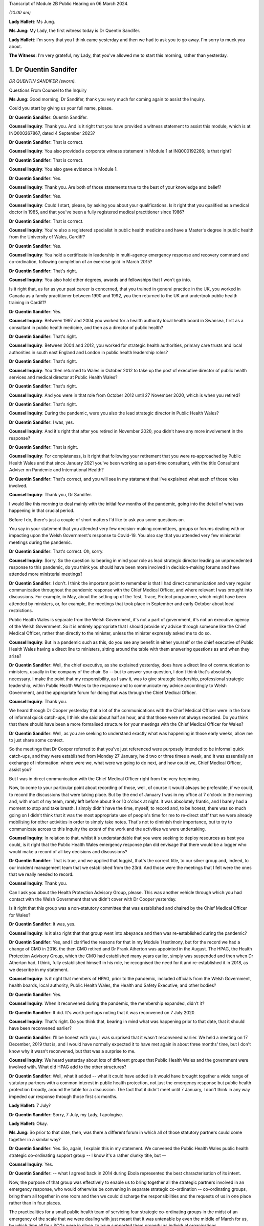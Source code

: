 Transcript of Module 2B Public Hearing on 06 March 2024.

*(10.00 am)*

**Lady Hallett**: Ms Jung.

**Ms Jung**: My Lady, the first witness today is Dr Quentin Sandifer.

**Lady Hallett**: I'm sorry that you I think came yesterday and then we had to ask you to go away. I'm sorry to muck you about.

**The Witness**: I'm very grateful, my Lady, that you've allowed me to start this morning, rather than yesterday.

1. Dr Quentin Sandifer
======================

*DR QUENTIN SANDIFER (sworn).*

Questions From Counsel to the Inquiry

**Ms Jung**: Good morning, Dr Sandifer, thank you very much for coming again to assist the Inquiry.

Could you start by giving us your full name, please.

**Dr Quentin Sandifer**: Quentin Sandifer.

**Counsel Inquiry**: Thank you. And is it right that you have provided a witness statement to assist this module, which is at INQ000267867, dated 4 September 2023?

**Dr Quentin Sandifer**: That is correct.

**Counsel Inquiry**: You also provided a corporate witness statement in Module 1 at INQ000192266; is that right?

**Dr Quentin Sandifer**: That is correct.

**Counsel Inquiry**: You also gave evidence in Module 1.

**Dr Quentin Sandifer**: Yes.

**Counsel Inquiry**: Thank you. Are both of those statements true to the best of your knowledge and belief?

**Dr Quentin Sandifer**: Yes.

**Counsel Inquiry**: Could I start, please, by asking you about your qualifications. Is it right that you qualified as a medical doctor in 1985, and that you've been a fully registered medical practitioner since 1986?

**Dr Quentin Sandifer**: That is correct.

**Counsel Inquiry**: You're also a registered specialist in public health medicine and have a Master's degree in public health from the University of Wales, Cardiff?

**Dr Quentin Sandifer**: Yes.

**Counsel Inquiry**: You hold a certificate in leadership in multi-agency emergency response and recovery command and co-ordination, following completion of an exercise gold in March 2015?

**Dr Quentin Sandifer**: That's right.

**Counsel Inquiry**: You also hold other degrees, awards and fellowships that I won't go into.

Is it right that, as far as your past career is concerned, that you trained in general practice in the UK, you worked in Canada as a family practitioner between 1990 and 1992, you then returned to the UK and undertook public health training in Cardiff?

**Dr Quentin Sandifer**: Yes.

**Counsel Inquiry**: Between 1997 and 2004 you worked for a health authority local health board in Swansea, first as a consultant in public health medicine, and then as a director of public health?

**Dr Quentin Sandifer**: That's right.

**Counsel Inquiry**: Between 2004 and 2012, you worked for strategic health authorities, primary care trusts and local authorities in south east England and London in public health leadership roles?

**Dr Quentin Sandifer**: That's right.

**Counsel Inquiry**: You then returned to Wales in October 2012 to take up the post of executive director of public health services and medical director at Public Health Wales?

**Dr Quentin Sandifer**: That's right.

**Counsel Inquiry**: And you were in that role from October 2012 until 27 November 2020, which is when you retired?

**Dr Quentin Sandifer**: That's right.

**Counsel Inquiry**: During the pandemic, were you also the lead strategic director in Public Health Wales?

**Dr Quentin Sandifer**: I was, yes.

**Counsel Inquiry**: And it's right that after you retired in November 2020, you didn't have any more involvement in the response?

**Dr Quentin Sandifer**: That is right.

**Counsel Inquiry**: For completeness, is it right that following your retirement that you were re-approached by Public Health Wales and that since January 2021 you've been working as a part-time consultant, with the title Consultant Adviser on Pandemic and International Health?

**Dr Quentin Sandifer**: That's correct, and you will see in my statement that I've explained what each of those roles involved.

**Counsel Inquiry**: Thank you, Dr Sandifer.

I would like this morning to deal mainly with the initial few months of the pandemic, going into the detail of what was happening in that crucial period.

Before I do, there's just a couple of short matters I'd like to ask you some questions on.

You say in your statement that you attended very few decision-making committees, groups or forums dealing with or impacting upon the Welsh Government's response to Covid-19. You also say that you attended very few ministerial meetings during the pandemic.

**Dr Quentin Sandifer**: That's correct. Oh, sorry.

**Counsel Inquiry**: Sorry. So the question is: bearing in mind your role as lead strategic director leading an unprecedented response to this pandemic, do you think you should have been more involved in decision-making forums and have attended more ministerial meetings?

**Dr Quentin Sandifer**: I don't. I think the important point to remember is that I had direct communication and very regular communication throughout the pandemic response with the Chief Medical Officer, and where relevant I was brought into discussions. For example, in May, about the setting up of the Test, Trace, Protect programme, which might have been attended by ministers, or, for example, the meetings that took place in September and early October about local restrictions.

Public Health Wales is separate from the Welsh Government, it's not a part of government, it's not an executive agency of the Welsh Government. So it is entirely appropriate that I should provide my advice through someone like the Chief Medical Officer, rather than directly to the minister, unless the minister expressly asked me to do so.

**Counsel Inquiry**: But in a pandemic such as this, do you see any benefit in either yourself or the chief executive of Public Health Wales having a direct line to ministers, sitting around the table with them answering questions as and when they arise?

**Dr Quentin Sandifer**: Well, the chief executive, as she explained yesterday, does have a direct line of communication to ministers, usually in the company of the chair. So -- but to answer your question, I don't think that's absolutely necessary. I make the point that my responsibility, as I saw it, was to give strategic leadership, professional strategic leadership, within Public Health Wales to the response and to communicate my advice accordingly to Welsh Government, and the appropriate forum for doing that was through the Chief Medical Officer.

**Counsel Inquiry**: Thank you.

We heard through Dr Cooper yesterday that a lot of the communications with the Chief Medical Officer were in the form of informal quick catch-ups, I think she said about half an hour, and that those were not always recorded. Do you think that there should have been a more formalised structure for your meetings with the Chief Medical Officer for Wales?

**Dr Quentin Sandifer**: Well, as you are seeking to understand exactly what was happening in those early weeks, allow me to just share some context.

So the meetings that Dr Cooper referred to that you've just referenced were purposely intended to be informal quick catch-ups, and they were established from Monday 27 January, held two or three times a week, and it was essentially an exchange of information: where were we, what were we going to do next, and how could we, Chief Medical Officer, assist you?

But I was in direct communication with the Chief Medical Officer right from the very beginning.

Now, to come to your particular point about recording of those, well, of course it would always be preferable, if we could, to record the discussions that were taking place. But by the end of January I was in my office at 7 o'clock in the morning and, with most of my team, rarely left before about 9 or 10 o'clock at night. It was absolutely frantic, and I barely had a moment to stop and take breath. I simply didn't have the time, myself, to record and, to be honest, there was so much going on I didn't think that it was the most appropriate use of people's time for me to re-direct staff that we were already mobilising for other activities in order to simply take notes. That's not to diminish their importance, but to try to communicate across to this Inquiry the extent of the work and the activities we were undertaking.

**Counsel Inquiry**: In relation to that, whilst it's understandable that you were seeking to deploy resources as best you could, is it right that the Public Health Wales emergency response plan did envisage that there would be a logger who would make a record of all key decisions and discussions?

**Dr Quentin Sandifer**: That is true, and we applied that loggist, that's the correct title, to our silver group and, indeed, to our incident management team that we established from the 23rd. And those were the meetings that I felt were the ones that we really needed to record.

**Counsel Inquiry**: Thank you.

Can I ask you about the Health Protection Advisory Group, please. This was another vehicle through which you had contact with the Welsh Government that we didn't cover with Dr Cooper yesterday.

Is it right that this group was a non-statutory committee that was established and chaired by the Chief Medical Officer for Wales?

**Dr Quentin Sandifer**: It was, yes.

**Counsel Inquiry**: Is it also right that that group went into abeyance and then was re-established during the pandemic?

**Dr Quentin Sandifer**: Yes, and I clarified the reasons for that in my Module 1 testimony, but for the record we had a change of CMO in 2016, the then CMO retired and Dr Frank Atherton was appointed in the August. The HPAG, the Health Protection Advisory Group, which the CMO had established many years earlier, simply was suspended and then when Dr Atherton had, I think, fully established himself in his role, he recognised the need for it and re-established it in 2018, as we describe in my statement.

**Counsel Inquiry**: Is it right that members of HPAG, prior to the pandemic, included officials from the Welsh Government, health boards, local authority, Public Health Wales, the Health and Safety Executive, and other bodies?

**Dr Quentin Sandifer**: Yes.

**Counsel Inquiry**: When it reconvened during the pandemic, the membership expanded, didn't it?

**Dr Quentin Sandifer**: It did. It's worth perhaps noting that it was reconvened on 7 July 2020.

**Counsel Inquiry**: That's right. Do you think that, bearing in mind what was happening prior to that date, that it should have been reconvened earlier?

**Dr Quentin Sandifer**: I'll be honest with you, I was surprised that it wasn't reconvened earlier. We held a meeting on 17 December, 2019 that is, and I would have normally expected it to have met again in about three months' time, but I don't know why it wasn't reconvened, but that was a surprise to me.

**Counsel Inquiry**: We heard yesterday about lots of different groups that Public Health Wales and the government were involved with. What did HPAG add to the other structures?

**Dr Quentin Sandifer**: Well, what it added -- what it could have added is it would have brought together a wide range of statutory partners with a common interest in public health protection, not just the emergency response but public health protection broadly, around the table for a discussion. The fact that it didn't meet until 7 January, I don't think in any way impeded our response through those first six months.

**Lady Hallett**: 7 July?

**Dr Quentin Sandifer**: Sorry, 7 July, my Lady, I apologise.

**Lady Hallett**: Okay.

**Ms Jung**: So prior to that date, then, was there a different forum in which all of those statutory partners could come together in a similar way?

**Dr Quentin Sandifer**: Yes. So, again, I explain this in my statement. We convened the Public Health Wales public health strategic co-ordinating support group -- I know it's a rather clunky title, but --

**Counsel Inquiry**: Yes.

**Dr Quentin Sandifer**: -- what I agreed back in 2014 during Ebola represented the best characterisation of its intent.

Now, the purpose of that group was effectively to enable us to bring together all the strategic partners involved in an emergency response, who would otherwise be convening in separate strategic co-ordination -- co-ordinating groups, bring them all together in one room and then we could discharge the responsibilities and the requests of us in one place rather than in four places.

The practicalities for a small public health team of servicing four strategic co-ordinating groups in the midst of an emergency of the scale that we were dealing with just meant that it was untenable by even the middle of March for us, by which time all four SCGs were in place, to have supported them properly as individual organisations.

The Welsh Government were entirely happy for us to reactivate a tested process that we'd used during Ebola and that's what we did from 23 March.

**Counsel Inquiry**: Thank you.

Can we move on, then, please, to the initial period of the pandemic.

Can we display INQ000147237, please.

Is this the first briefing that Public Health Wales sent out in relation to, at the time, an unknown pneumonia from Wuhan City, and this was based on a similar briefing that had been received from Public Health England; is that right?

**Dr Quentin Sandifer**: That's correct.

**Counsel Inquiry**: Can we see there the intended audience included Public Health Wales protection teams, CDSC consultants, scientists, and microbiologists, health board directors of public health, medical directors and also -- that was for dissemination to emergency departments and leads of infection prevention and control, and, at the bottom, also the Welsh Government.

**Dr Quentin Sandifer**: That's correct.

**Counsel Inquiry**: Was that briefing circulated to everyone on that list?

**Dr Quentin Sandifer**: Yes, it was.

**Counsel Inquiry**: Can we see, then, below, please, in the background information section, that:

"On 31 December 2019, [the World Health Organisation] was informed by the People's Republic of China of cases of pneumonia of unknown microbial aetiology associated with Wuhan City ... China ... At the last report to WHO on 03 January 2020, there were 44 cases of which 11 were reported as severely ill."

In the next paragraph we can see that on 5 January 2020, 59 cases were reported, including seven critically ill patients, but no deaths:

"The first case became unwell on 12 December 2019 [with] the onset date of the last case [being on] 29 December 2019."

And it says:

"Current reports describe no evidence of significant human-to-human transmission, including no infections of healthcare workers."

What was the significance, if anything, of that?

**Dr Quentin Sandifer**: Okay, well, I think the key point is the absence at that time of evidence of significant human-to-human transmission. So we had a new infection, unknown aetiology, and it had not, apparently, transmitted from one person to another.

**Counsel Inquiry**: It also says that:

"... influenza, adenovirus, SARS CoV and MERS CoV [had] been ruled out."

But it says:

"It [was] possible that this cluster [represented] the emergence of a novel pathogen."

What was the significance of that, please?

**Dr Quentin Sandifer**: Well, clearly in East Asia, with its past history of infections, particularly avian influenza, SARS-CoV-1, MERS, those were the obvious candidates that needed to be investigated first, and of course those had been, by that time, ruled out.

Investigations, as it says, into other pathogen causes were ongoing, and that suggested that the emergence of this new cluster was caused by a new pathogen.

**Counsel Inquiry**: The fact that it may have been a novel pathogen, did that mean that it was possible that we wouldn't have any existing medication or vaccinations available for it, and that it was likely that there wouldn't be any existing immunity in the population?

**Dr Quentin Sandifer**: That's correct. I mean, we had at that stage yet to characterise what that new pathogen was, but a working assumption is that if you don't know what it is, it is a new pathogen, then it is very likely that existing therapies might not work, that you won't have a vaccine and that the population could be naive to this pathogen.

**Counsel Inquiry**: Thank you.

Over the page, please, is it right that whilst the cluster was not thought to be avian influenza, that had been reported in the region, and so there were some recommendations of how to treat cases if avian influenza risk factors were present. But below that, it says that if those factors were not present, that:

"The patient should be managed in respiratory isolation, using the local :outline:`personal protective equipment protocol for airborne infections`, incorporating a :outline:`fit tested FFP3 mask` and eye protection."

And it goes on to say testing was to be undertaken in containment level 3.

So is it the case that from the very beginning, whilst it was not known what kind of virus this was, out of an abundance of caution it was being treated as if it was an :outline:`airborne high-consequence infectious disease`?

**Dr Quentin Sandifer**: Yes, and that's what you would expect to be the case. And what you see there is a clear statement, what we would expect in infection prevention and control terms from any NHS organisation in the UK -- this was obviously taken from a Public Health England document -- anywhere in Wales and the UK, should that -- should this disease present itself.

**Counsel Inquiry**: In Module 1 we heard that pre-pandemic Wales did not have, itself, any isolation units. As at 8 January, can you tell us, had that situation changed?

**Dr Quentin Sandifer**: Sorry, just to make absolutely clear, we did not have in Wales a high-consequence infectious diseases --

**Counsel Inquiry**: Thank you.

**Dr Quentin Sandifer**: -- unit. All our acute hospitals had isolation facilities, but, as you will also recall from my Module 1 evidence, an audit conducted in 2017 had suggested that not all of those isolation units satisfied our expectations.

So I guess the key point here is we were treating this as a new high-consequence infectious disease, and we would respond accordingly within Wales, which meant that we would normally move the patient, if that was our suspicion, to a unit in England.

**Counsel Inquiry**: So just to be absolutely clear, Dr Sandifer, is it the case that, as at 8 January 2020, first of all there were no HCID units within Wales?

**Dr Quentin Sandifer**: That's correct.

**Counsel Inquiry**: And secondly, that there were no satisfactory isolation units in Wales?

**Dr Quentin Sandifer**: No, that second point is not correct. What I'm perhaps not saying very clearly is we had isolation facilities in all acute hospitals, but our audit had suggested that further work was required in some of those settings to achieve, for example, a level of negative pressure isolation within the room that one would expect.

**Counsel Inquiry**: So, just to amend my question in that case, there were no isolation units that were satisfactory to be able to house HCID patients?

**Dr Quentin Sandifer**: I would put it this way: that we would not -- that we might temporarily place a patient in an isolation unit in an acute hospital in Wales, but with the expectation that they would move to an appropriately equipped high-consequence infectious diseases unit elsewhere.

**Counsel Inquiry**: And how many level 3 containment laboratories were in Wales at that time?

**Dr Quentin Sandifer**: The exact number I'm not sure, but containment level 3 was in most of our principal laboratories, so I know that for certain Cardiff, Swansea and Rhyl in North Wales had containment level 3 laboratory facilities.

**Counsel Inquiry**: Page 3 of this document provides further information about Chinese New Year falling on 25 January. I don't believe that information was contained in the Public Health England briefing. Why did you think that that was significant enough to include in the Public Health Wales briefing?

**Dr Quentin Sandifer**: Because I was well aware, personally, and I think it's generally well known, that within China you will see a very large movement of people returning home for the Chinese New Year, and that likewise could also be associated with very large international travel.

**Counsel Inquiry**: Thank you.

Can we move on to 9 January, please, and display INQ000147259, please.

Is this an email that you received, Dr Sandifer, from Dr Giri Shankar, who was the professional lead consultant for health protection at Public Health Wales, and this email included a summary of an incident management team meeting convened by Public Health England that he had attended earlier that day?

**Dr Quentin Sandifer**: That's correct.

**Counsel Inquiry**: Did that email set out the main points arising from that meeting, which I'll just take you through? At paragraph 1b is it right that WHO had reported that morning that a novel coronavirus had been isolated from one of the affected cases?

**Dr Quentin Sandifer**: Yes, that was the new information, and we now understood that this novel virus appeared to be of the coronavirus family.

**Counsel Inquiry**: And it was potentially zoonotic?

**Dr Quentin Sandifer**: Yes.

**Counsel Inquiry**: At that time there was still no evidence of human-to-human transmission or evidence of transmission to healthcare workers; is that correct?

**Dr Quentin Sandifer**: That's right.

**Counsel Inquiry**: At paragraph 2, can we see that Public Health England had decided to respond to this as an "enhanced incident" because of it being a novel coronavirus, with as yet unknown consequences?

**Dr Quentin Sandifer**: Yes.

**Counsel Inquiry**: And it says that the agent and incident was being managed as a high-consequence infectious disease --

**Dr Quentin Sandifer**: That's correct.

**Counsel Inquiry**: -- which I think you say was an appropriate approach?

**Dr Quentin Sandifer**: Yes.

**Counsel Inquiry**: Just pausing there, so we have now the identification of a novel coronavirus. The Inquiry heard in Module 1 that coronaviruses generally were known to cause mild respiratory illness, also known as the common cold, however it's right, isn't it, that there had been two past global outbreaks caused by coronaviruses, SARS-CoV-1 and MERS CoV, which had caused severe disease which was transmissible from person-to-person and which were both classified as HCIDs; is that correct?

**Dr Quentin Sandifer**: That's correct.

**Counsel Inquiry**: So how much of a concern was it to you to learn that a novel coronavirus had been identified?

**Dr Quentin Sandifer**: I think I just simply noted what the situation was at that time. Clearly I was thinking: well, is this a variant of the SARS or a MERS? We were all thinking that. But I don't actually think that would have fundamentally changed any of the decisions or actions we were taking then. What we were doing is reporting what we were observing. It should be said we were still dealing with something in one city in one province in China, reporting that, here, in the context of the United Kingdom, and specifically here in Wales.

**Counsel Inquiry**: The Inquiry heard that very few cases of SARS and MERS reached the UK during those outbreaks. Are you able to assist us as to how many cases, if any, reached Wales?

**Dr Quentin Sandifer**: I don't think there were any SARS-CoV-1 cases in Wales, I'm not absolutely sure on that point, I wasn't working in Wales at that time.

With the 2015 outbreak of MERS CoV in South Korea, and indeed through the period since MERS CoV was first identified, I think from memory we had two contacts, suspected contacts, in Wales during those years, and those I believe were ruled out as confirmed cases.

**Counsel Inquiry**: Thank you.

At paragraph 6 of this document, can we see there under "Diagnostics" it says:

"PHE's Respiratory Virus Unit have a well-developed and well-tested Pan-coronavirus assay that should detect most coronaviruses."

Am I right in understanding that your evidence is that Wales did have at this time level 3 labs which would also be able to test for coronaviruses --

**Dr Quentin Sandifer**: Yes.

**Counsel Inquiry**: -- once PHE had developed that assay?

**Dr Quentin Sandifer**: Sorry, so we just need to separate out. PHE had the assay at that date --

**Counsel Inquiry**: Yes.

**Dr Quentin Sandifer**: -- 9 January. We had laboratories that could conduct this test, but we didn't have the assay for this -- for coronavirus here in Wales at that time.

**Lady Hallett**: Could you just explain what you mean by assay?

**Dr Quentin Sandifer**: So this is the test itself, if you like, the diagnostic test, my Lady.

**Lady Hallett**: Thank you.

**Ms Jung**: Over the page, can we see there a reference to the situation being "rapidly evolving"?

"... there will be lots of changes to guidance, [advice], documents etc. [Public Health England] have asked for co-operation from [the devolved administrations] on this and offer quick turnaround on issues that require 4 nation agreement."

Is that right?

**Dr Quentin Sandifer**: That's right. And it might be just worth us all -- me just reminding us here, Public Health England were designated the national focal point for the UK Government under the International Health Regulations (2005), so they would have received any notification to the WHO, and they, therefore, would have taken the lead in sharing that information and any immediate action that arose from that within the United Kingdom.

**Counsel Inquiry**: Thank you.

Can we then display, please, INQ000147262.

This was the briefing note on 10 January 2020 where Public Health Wales was relaying the information that had been passed on the previous day by Dr Shankar; is that right?

**Dr Quentin Sandifer**: That's correct, yes.

**Counsel Inquiry**: On page 2, the last paragraph, can we see there the advice on what to do with patients with respiratory symptoms and the reference to transferring them to a single occupancy room, preferably a respiratory isolation room, ideally under negative pressure.

So is it right that, as at this date, patients were being transferred to England to be held in HCID units? Do you think that the briefing at this time should have advised health boards to start preparing their own isolation units which would have been sufficient to house HCID patients?

**Dr Quentin Sandifer**: Sorry, could I just correct something you said?

**Counsel Inquiry**: Yes, of course.

**Dr Quentin Sandifer**: The UK Government was not asking for patients to be transferred from China. What this statement --

**Counsel Inquiry**: No, no, sorry, this is in relation to patients from -- in Wales.

**Dr Quentin Sandifer**: Yes.

**Counsel Inquiry**: So you are advising, aren't you, that if there are any patients in Wales who have symptoms --

**Dr Quentin Sandifer**: Yes.

**Counsel Inquiry**: -- that they should be held in isolation units, preferably negative pressure ones, and you've told us that those patients would have had to have been transferred from Wales to England --

**Dr Quentin Sandifer**: Yes.

**Counsel Inquiry**: -- is that right? So my question was: do you think, at this time, you should have been advising health boards to start getting ready to have their own satisfactory units to be able to house HCID patients?

**Dr Quentin Sandifer**: So this briefing was intended to alert the health boards to the fact that the isolation rooms which would have met the requirements we were asking for, that they ought to take notice of what was happening and be aware that they might need to use those isolation rooms.

**Counsel Inquiry**: Is it right that the -- sorry -- the first suspected case in Wales was on 16 January 2020?

**Dr Quentin Sandifer**: That's correct.

**Counsel Inquiry**: You provided a briefing note to the Public Health Wales board on that day. In fact, I think -- sorry, let me just correct that: the suspected case was on the 15th, and you reported it on the 16th; is that right?

**Dr Quentin Sandifer**: That's correct, and at that time --

**Counsel Inquiry**: Yes, and that patient was a 67-year old female Welsh resident in North Wales whose husband worked in Wuhan City, and she was in fact transferred from a hospital in Wales to specialist facilities in Liverpool; is that right?

**Dr Quentin Sandifer**: She was transferred, yes, to a specialist facility in Liverpool.

**Counsel Inquiry**: And you're right to say that that was negative.

**Dr Quentin Sandifer**: The test was negative, yes.

**Counsel Inquiry**: Yes.

You had or Public Health Wales had its first meeting with the Chief Medical Officer of Wales on 21 January 2020. That was 12 days after the novel coronavirus had been discovered. Do you think that was soon enough?

**Dr Quentin Sandifer**: So just to wind back a little bit, the UK IMT, established and chaired by Public Health England from 9 January, was attended by members of my team, Dr Giri Shankar, whom you've referred to, as well as a senior medical officer from Welsh Government. We were having daily conversations at that and from that time with the Welsh Government senior medical officer and other senior officials in the Chief Medical Officer's team, and those were happening on a daily basis.

Now, I can't remember the first time I spoke to the Chief Medical Officer about this, but in case there's any misunderstanding from your question, there was regular daily communications already taking place between my senior team and the Chief Medical Officer's team.

**Counsel Inquiry**: Thank you.

It's right, isn't it, that on 22 January 2020 Public Health Wales invoked its emergency plan at an enhanced level?

**Dr Quentin Sandifer**: Yes.

**Counsel Inquiry**: We know that Public Health England had been responding to this at an enhanced level since 9 January. Do you think that Public Health Wales should have moved to that sooner?

**Dr Quentin Sandifer**: No, I don't think necessarily. Public Health England, you know, in the face of a potential high-consequence infectious disease alert, it was entirely correct that they would immediately go to an enhanced level. As I say, we were in daily contact, not just -- we were in -- attended the daily IMTs, the incident management teams, with Public Health England, and the reason we stood up our public health emergency response plan on the 22nd is because the sheer volume of work that had by then arisen from that engagement as a member of the four nations IMT necessitated us to start thinking beyond the immediate resources of our public health protection service.

**Counsel Inquiry**: The Public Health Wales response plan had envisaged a silver group being established at the same time as --

**Dr Quentin Sandifer**: Yep.

**Counsel Inquiry**: -- an enhanced level response being invoked. Why wasn't that done on the same day?

**Dr Quentin Sandifer**: So, I don't think that there's -- any particular significance should be attached to a six-day difference. What we were doing, as I say -- apologies if I keep repeating myself -- is we were in daily contact with Public Health England, we were in daily contact with the Welsh Government, work was building up, we necessitated therefore additional -- well, envisaged additional resources would be required to support us, we invoked the emergency response plan, we established our own IMT on the 23rd, again at enhanced, consistent with Public Health England, but we could see that that group itself would necessitate additional tactical level support. And so, you know, we were talking about, over the period of the weekend, bringing together additional support, and that was established in the form of the silver group.

So the fact that silver group didn't actually -- wasn't established until Tuesday, as far as I'm concerned, had no material impact on our response. We were delivering the response. The silver group was an additional element that would assist us with that, and it was better to make sure that we could establish that.

And just to be clear, when you establish something like a silver group, it's not just a case of convening a meeting, we have to put human resource behind that, and that resource has to be rostered in a way that it's sustainable for it to be able to deliver the functions set for that group. So this was not just the case that, "Oh, we just better convene a group", it doesn't work like that.

**Counsel Inquiry**: You mention there the Public Health Wales IMT, which was established on 23 January, and is it right that that was set up to assess and manage the information and consequential actions arising from the Public Health England-led IMT, and to undertake Welsh-specific surveillance and risk assessment and to provide public health technical advice on plans for responding to possible cases in Wales? Do you think that it would have been helpful to set up this Wales-specific IMT prior to 23 January, and had it been, would there have been a bit more of a head start on making Wales specific plans?

**Dr Quentin Sandifer**: No, and no to both, to be quite frank. The point that I'm repeatedly trying to make is that we were undertaking all the actions that I think were required, and that an IMT in due course formalised, right from the beginning. So I don't think it would have made any difference to have declared an IMT at the same time, for example, as Public Health England. We were doing what we needed to do already.

**Counsel Inquiry**: Thank you.

Can we look at another briefing that was sent out on the same day, 23 January.

This is INQ000147265.

We'll just wait for that to come up.

Can we see there the intended audience, as well as the previous intended recipients, this time also included GPs, health boards, the Welsh ambulance service trust and port health authorities, as well as the Welsh Government? Can you see that?

**Dr Quentin Sandifer**: I can, yes.

**Counsel Inquiry**: If we look at the last paragraph of that page, we can see there it says:

"Due to the enlarging geographic area affected, and evidence of human-to-human transmission, it is increasingly likely that suspected cases (those with an appropriate clinical picture and travel or contact exposure) will be identified in the UK, including Wales."

Is that right?

**Dr Quentin Sandifer**: That's correct.

**Counsel Inquiry**: On page 2, can we see a section titled "Recommendations and actions":

"Health boards should ensure their preparedness for a possible case of [this novel coronavirus], including provision, training and appropriate use of personal protective equipment, and isolation facilities. The current guidance is for assessment in an :outline:`airborne isolation unit in hospital`, followed by testing and a period of isolation (at home or in hospital) whilst awaiting the results."

Was this the first time that Public Health Wales had formally asked health boards to start preparing these isolation facilities in Wales?

**Dr Quentin Sandifer**: I go back to my previous comment, with reference to the briefing on the 10th, by drawing attention to the need for any patients with -- suspected of having this infection to be cared for or housed in, as you put it, an isolation room. We were already signalling that intent two weeks earlier. All we were doing is providing additional clarification to that.

**Counsel Inquiry**: At ...

**Dr Quentin Sandifer**: I mean, could I just again reference my Module 1 -- remind you that we had conducted training, an update refresher training for the health boards and the ambulance trust in September 2019, on managing high-consequence infectious diseases and the use of personal protective equipment. And so, if you like, this paragraph is just simply to remind them that there were a large number of people in health boards that could deal with these cases, pending their transfer, of course, to another facility, and to start to prepare themselves accordingly.

**Counsel Inquiry**: Could I just refer back, please, to your evidence in Module 1.

If we could bring up the transcript at PHT000000 -- I think it's eight 0s -- PHT0000000014. It's the transcript from 4 July 2023, at page 78.

Can we see there that you say that:

"... in January 2020, as it became clear to us in Public Health Wales the novel coronavirus represented a very serious threat, we as an organisation entered into discussions with the Welsh Government and -- with one of our local health boards, to discuss how we could establish very quickly a high-consequence infectious disease unit at that hospital, in advance of and in readiness for potential patients if novel coronavirus came to Wales."

So in your Module 1 evidence you were saying that you had entered discussions with one health board; is that right?

**Dr Quentin Sandifer**: That's right, the University Hospital of Wales, just down the road from here.

**Counsel Inquiry**: Can we turn to your statement in this module at page 35, paragraph 145, three lines up from the bottom you say:

"... I was acutely aware that we lacked the authority to direct the NHS in Wales ... to establish capacity and capability to support initial assessment and sampling of suspected cases."

Then at page 38, paragraph 157, you refer to:

"Rapid scaling up [requiring] a system response under national leadership, with authority to direct, supported by access to reserve workforce, including volunteers, that can be mobilised quickly."

Is it right that, without the national strategic leadership in place at this time, that Public Health Wales was not in a position to direct the NHS or local health boards to prepare in the way that they needed to be doing?

**Dr Quentin Sandifer**: I mean, let me just start by stating that paragraph 157 is obviously a reflection after the event, so this is me looking back and summarising what I strongly believe now, but even at the time.

The challenge we were facing, the previous point that you highlighted, the "authority to direct" comment, was with reference to the fact that during the week beginning 27 January we were asking, asking directly, health boards to begin to prepare themselves so that if we had a suspected case they were able to appropriately sample, assess and sample that patient, hold them whilst the sample was taken, tested by our laboratories, and then if we confirmed the infection we would have arranged for the transfer of that patient to a high-consequence infectious disease unit.

Now, in order to do that, we were having discussions and we were asking them to do that, but at that stage by the end of January we were becoming very, very concerned, we'd had by then a second suspected case, also tested negative, and I was looking for some urgency. And quite frankly I can't tell the chief exec of a health board or an NHS Trust in Wales what they must do, and what was in my mind was that that was a function that the director general/chief exec of the NHS in Wales could have done, and that is what I'm referring to by national leadership, is from the Welsh Government's Health and Social Services Group.

**Counsel Inquiry**: Thank you.

Can we look at INQ000147264, please.

This is a written report that was presented in private session to the Public Health Wales board the day after the briefing that we looked at before. At page 4, paragraph --

**Dr Quentin Sandifer**: I'm sorry, if I could just correct that.

**Counsel Inquiry**: Yes.

**Dr Quentin Sandifer**: A quirk of the Word processing software is that it was actually written on the 22nd for the board meeting on the 23rd, but unfortunately, by the time it was captured by my board secretary, it had auto-dated to the 24th in the top right of the document. So just to be clear --

**Counsel Inquiry**: I see, so it's written on the 22nd --

**Dr Quentin Sandifer**: For a board meeting on the 23rd.

**Counsel Inquiry**: Thank you for that clarification. So this was presented to the board on the 24th. If we look at page 4, please --

**Dr Quentin Sandifer**: On the 23rd.

**Counsel Inquiry**: On the 23rd, sorry.

On page 4, paragraph 5, can we see there that there's reference to there being no confirmed cases in the UK, but there had been five possible cases in the UK, including Wales, at that time; is that right? Two had tested negative and three, the tests were awaited for?

**Dr Quentin Sandifer**: That's correct.

**Counsel Inquiry**: So when the briefing went out, then, the day after you had written this, to the Welsh Government, why didn't you include the information that there had already been five suspected cases including some in Wales? Do you think that that information would have been significant information to include in the briefing to the government?

**Dr Quentin Sandifer**: The government already knew that, we were in discussion with them at the time.

**Counsel Inquiry**: What about the NHS and the health boards?

**Dr Quentin Sandifer**: I guess we could have added, I don't think there was a -- quite frankly, I'm not quite sure what the additional significance of adding that in, but clearly we -- if we didn't add it in then that's an oversight, but I don't think it was a material matter.

**Counsel Inquiry**: Do you think that they might have acted with any more urgency if they thought that there were already cases in Wales that were suspected?

**Dr Quentin Sandifer**: So there was one case, suspected case, that had already been tested negative as of this date. The second case was on the 25th, so after this date. I don't think it would have made any significant difference. I mean, as I said, we were meeting with the health boards the following week, and we were trying to explain to them what the -- what we then thought they should be doing, and I don't think that simply adding that line in would have made any difference to those conversations.

**Counsel Inquiry**: Thank you.

**Dr Quentin Sandifer**: We didn't hold any information back, to be absolutely clear here, we didn't withhold any information from the health boards.

**Counsel Inquiry**: Thank you, and I'm not suggesting that you deliberately withheld any information.

Is it right that on 24 January 2020 there was the first confirmed case in Europe?

**Dr Quentin Sandifer**: Yes, in France.

**Counsel Inquiry**: And if we display INQ000147245, please.

On 24 January 2020 you received an email from a Welsh Government official, David Goulding, who was the health emergency planning adviser; is that right?

**Dr Quentin Sandifer**: That's correct.

**Counsel Inquiry**: And at the bottom of page 1, can we see there that he says:

"Public Health Wales is part of the LRF structure and have in the past arranged a Wales briefing of LRF partners, facilitated by Quentin. This was at the height of the EBOLA risk and I don't think we are at that point. If necessary, [Public Health Wales] could consider a similar approach to briefing LRF representatives."

At the top of the page, can we see another email where he says:

"Hi Quentin

"See attached emails. I don't think we are at the point of needing a meeting, similar to what you did before but thought to alert you to the possibility."

Following this email, did you have a meeting with the local resilience forums?

**Dr Quentin Sandifer**: Okay, so we just need to unpack a few things and what was happening at the time.

So first of all, this email from David Goulding was prompted by an approach that I -- my deputy made to him at my request. My deputy was acting as a direct liaison between Public Health Wales and Welsh Government. Essentially I asked him to embed himself part-time in Welsh Government so he could, in real time, keep them abreast of what we were doing and feed back to us in turn what Welsh Government, Chief Medical Officer's team were doing.

As of the 24th, as you correctly pointed out, France had reported the first case in Europe, and it occurred to me that we might want at that stage to start thinking about public health emergency planning, using civil contingencies. So my deputy had approached David, and I got a response back, as you see in this email.

Now, that paragraph in bold at the bottom references the structure that we talked about earlier, the Public Health Wales public health strategic co-ordinating support group, which we did establish in due course, as I explained.

We were already briefing the LRF co-ordinators directly, however, by this time.

**Counsel Inquiry**: Thank you.

If we look at page 2, can we see there it says:

"The 4 nations is treating this as an enhanced public health incident and arrangements are in hand for dealing with potential cases and the NHS has plans for high consequence infectious disease. The risk to the UK is assessed as low.

"I don't see this event as it is currently moving from being in the public health outbreak management space and into civil contingency/multi-agency emergency response."

Did you agree with Mr Goulding's view that this event was unlikely to move into becoming a civil emergency?

**Dr Quentin Sandifer**: Well, as I say, this email was prompted by the fact that I was asking him, as the health emergency planning lead, whether, in light of the events elsewhere in Europe, we ought to start thinking about civil contingencies and emergency response, and this was his opinion.

I think it was at 8.04 in the morning on 24 January, we could have had a debate around that, but, you know, my mind was already in the space of perhaps we needed to start thinking about civil contingency, and this is the response he gave me. I don't think it was as black and white as: okay, there's a case in France, stand up our emergency plans in Wales.

**Counsel Inquiry**: This email in the first line refers to the four nations treating this at this stage, 24 January, as an enhanced public health incident.

Do you think that if Public Health Wales at this stage had escalated it to a major incident, as far as Public Health Wales was concerned, that the government might have taken it more seriously?

**Dr Quentin Sandifer**: I don't think so. I think Dr Cooper addressed this question yesterday. A Public Health Wales response plan directs our internal Public Health Wales actions. If we had gone to a major incident, we were just simply saying we desperately need to mobilise more resources internally. Well, we were doing that anyway, and I don't think that that would have signalled to anyone outside the organisation that they in turn ought to take different action. I think it would only simply have confused the situation.

We were responding, consistent with Public Health England, at enhanced level, mobilising rapidly within Public Health Wales, engaging with, directly with Welsh Government, and engaging, by then, also with health boards. I'm not sure it would have made any difference.

**Counsel Inquiry**: How would it have confused the situation?

**Dr Quentin Sandifer**: Well, because if one organisation, at this stage, with one case, that might not actually be generally known to people, one case in Europe, confirmed that earlier in that same day, they would have perhaps asked themselves: well, what's Public Health Wales doing suddenly activating its emergency response plan at a major incident level? What I needed really was, if you like, a clearer signal that what we were discussing already with them, that they were taking the necessary actions, as we've discussed in reference to the paper the previous day before the briefing that I had sent out.

**Counsel Inquiry**: Thank you.

The very next day there was the second suspected case in Wales; is that right? At that time, was the testing for that being done in England or in Wales?

**Dr Quentin Sandifer**: It was in England at that stage. All the test samples were going from Wales to Colindale laboratory in North London.

**Counsel Inquiry**: So by this stage Public Health England had the assay; why wasn't it being done in Wales at this time?

**Dr Quentin Sandifer**: Well, as has, I think, already been covered, but I'll happily just remind everyone, we got the genomic sequence for this virus, new virus, in late January. We also ordered primers and probes, which are the necessary elements that you need, my Lady, to make a test.

We ordered those on 16 January and the laboratory in Cardiff was already starting to develop a Welsh assay, and that process continued through till the 31st, by which time we were then using that as a test alongside the Public Health England test, so at the same time as we were sending a test to Colindale we were undertaking the same test in our laboratory.

But the previous week we had approached the Chief Medical Officer and said: look, we've started to develop a Welsh test, it's not clear to us how quickly the UK test will be rolled out across the UK, turnaround times for getting test results was now approaching about 48 hours, so therefore could we use this test that we have developed -- which was giving us the same results by the way, as we applied it, from the end of January, to those received from Public Health England -- could we start to apply that?

And as the Chief Medical Officer explained on Monday, he sought some assurances from us. Some of those assurances were basic actions that we would have taken anyway. We produced a full set of standard operating procedures, we would do that for any introduced new test. But we agreed and indeed did submit a paper to NERVTAG, which was considered on 3 February, and then by the end of that week, 7 February, the Chief Medical Officer was satisfied that the Welsh test was okay, and he approved it in a letter to the Chief Medical Officer, and we therefore stopped sending tests to England at that point, and immediately our turnaround time fell from 48 hours to a few hours, depending on how quickly the sample got to the lab.

**Counsel Inquiry**: So from 7 February you were conducting tests in Wales?

**Dr Quentin Sandifer**: Yes.

**Counsel Inquiry**: In your view, could that process that you've just described have been done any faster?

**Dr Quentin Sandifer**: Not really. I mean, there's an awful lot of work starting from a sequence provided by the World Health Organisation to developing the actual test itself, and our consultant clinical scientists who led this I think did an absolutely cracking job pulling this together in less than a fortnight.

**Counsel Inquiry**: Thank you.

Sticking to 25 January for now, on this day the World Health Organisation issued a statement outlining the importance of being ready at local and national levels for detecting cases, testing samples and clinical management. From your point of view, how ready was Wales at the local and national levels?

**Dr Quentin Sandifer**: Sorry, at what date are we now?

**Counsel Inquiry**: This is 25 January.

**Dr Quentin Sandifer**: At 25 January we were, as an organisation, Public Health Wales, you know, fully engaged in the preparatory work for this, and we had -- and the following week we were, as I say, engaged in the discussions. So if a case had arrived we would have managed it, I am very confident, in an appropriate and effective way. But as regards to the overall state of readiness, that was still work in progress.

**Counsel Inquiry**: Thank you.

Can we move on to 26 January, please, the next day.

And INQ000252016.

These are the minutes from a meeting that Public Health Wales had with the Welsh Government on this day to agree strategic aims and actions; is that right?

**Dr Quentin Sandifer**: Yeah, this is Sunday 26 January, and I suggested to the Chief Medical Officer that we got together now and agreed our overall strategic approach to what we were observing elsewhere still at this stage. I emphasise that last point. So he brought a couple of his senior colleagues, I had a couple of my senior team, and we sat round the table and asked ourselves: well, what were the strategic aims we should be aiming for at this stage?

**Counsel Inquiry**: Thank you.

If we look at agenda item 2, we can see that at this time there had been 52 cases tested in England, all negative, and two tested cases in Wales, also negative. Is that right?

**Dr Quentin Sandifer**: That's right. The second negative case result had only just come through that morning.

**Counsel Inquiry**: If we look at page 2, in the first section, can we see there that there was a discussion about a proposal being circulated for the case definition to be amended to expand the affected geographical area? So was it anticipated that that would increase significantly the number of suspected cases in Wales and in the UK generally?

**Dr Quentin Sandifer**: Yes, so the case definitions are discussed at a UK level, led by Public Health England, and that in turn, on the basis of information that was coming out of the WHO. So, yes, the answer to your question is every case definition invariably expanded the potential numbers of people that could present as suspected cases.

**Counsel Inquiry**: Thank you.

At page 5, at the top of the page, can we see that:

"Any confirmed case would be expected to be managed outside of Wales as guided by the Imported Fever Service to HCID units."

So at this time any positive cases were still being sent outside of Wales?

**Dr Quentin Sandifer**: Would have been sent, any confirmed cases would have been sent outside of Wales to an HCID unit in England.

**Counsel Inquiry**: Can we see in the middle of the page it says:

"Cross Government not meeting over [the] weekend."

Bearing in mind that this was a rapidly evolving situation, you've told us the hours that you and your colleagues were working, do you think it was appropriate for that meeting not to have taken place over the weekend?

**Dr Quentin Sandifer**: I think this is a matter, as you say, it's an update from Welsh Government, it's a matter for Welsh Government to answer.

**Counsel Inquiry**: Page 6, item 6, can we see there that it's stated that this is an "NHS incident at present ... can be strategically managed accordingly and doesn't currently require Civil Contingencies response"? So at this stage the government still did not think that it was a civil emergency?

**Dr Quentin Sandifer**: That's correct.

**Counsel Inquiry**: At page 7, action log item 2, which was in relation to testing and isolation capacity and so on:

"Agreed to remain with reactive approach."

Do you think that at this stage the decision to remain with a reactive approach was the right one?

**Dr Quentin Sandifer**: I mean, with hindsight and reading these notes again, I'm not quite sure I understand what we're saying. I'm assuming what this refers to is that we need to be alert to and respond to suspected cases in the way that we had already been doing for a fortnight by that -- almost a fortnight by that stage, and I'm assuming that is what we're referring to.

I mean, I had already enquired, as you know and we've discussed, with Welsh Government whether we ought to start thinking about civil contingencies, and I -- as we've already discussed -- had received a response.

**Counsel Inquiry**: Do you think you and the government should have been more proactive at this stage?

**Dr Quentin Sandifer**: So, absolutely, my point being that we were proactive. There is nothing else that Public Health Wales could or needed to have done at this stage. The decision to have activated civil contingencies was a decision for Welsh Government.

**Counsel Inquiry**: It's right, isn't it, that on 27 January 2020, and this is after you say the momentum had started changing, that two additional backup strategic directors were appointed and you became the lead strategic director at that stage, and it was the next day, 28 January 2020, when the silver group was established? You've told us that you don't think that would have -- establishing that any sooner would have made any difference; is that right?

**Dr Quentin Sandifer**: That was, if you like, an action that we needed, that we took internally in order to support -- tactically to support the response that we were already mobilising within the organisation. The fact that we got that process in place, properly established, at that date, I think is neither -- you know, even with reflection, I don't think it would have made any difference if we had simply convened that immediately when we invoked the plan.

**Counsel Inquiry**: It's right, isn't it, that on 30 January the World Health Organisation declared a public health emergency of international concern, and the UK had its first two cases of Covid-19, which were announced on 31 January?

**Dr Quentin Sandifer**: That's correct.

**Counsel Inquiry**: Can we look at, please, INQ000147267.

This was you updating the board about the WHO declaring a PHEIC, and the UK risk level being raised from low to moderate, and you were expecting the case definition to change; is that right?

**Dr Quentin Sandifer**: That's correct.

**Counsel Inquiry**: If we look at section 2, the first paragraph, can we see that it was agreed, it's towards the bottom of the first paragraph:

"It is agreed that, at the present time, this is a 'health led incident' and Public Health Wales, alongside Welsh Government, is leading the response."

So even after Covid-19 has been declared to be a public health emergency of international concern, is it right that the government was still seeing this as a health-led incident and was not taking charge of leading the national response?

**Dr Quentin Sandifer**: It is the case that Welsh Government was considering this a health-led incident, and that the principal leadership, as I could see it, was coming from the Chief Medical Officer.

**Counsel Inquiry**: How seriously do you think the Welsh Government was taking this threat at this time?

**Dr Quentin Sandifer**: I think 31 January, even at the time, it really felt like a seminal moment. I mean, the Chief Medical Officer of the United Kingdom standing up and saying "We've got the first two cases in the UK" just about a month after it was first reported by China to the WHO, it just felt to me like this was an inflection point in the whole, as we would subsequently call it, the pandemic, in the emergence of this outbreak.

And I personally was starting to get very concerned now about the extent to which I could see, beyond the Chief Medical Officer, a response from Welsh Government.

**Counsel Inquiry**: You've told us that the testing in Wales was established on 7 February --

**Dr Quentin Sandifer**: It was approved on the 7th.

**Counsel Inquiry**: Sorry, approved on the 7th --

**Dr Quentin Sandifer**: We were already applying the test from 31 January in parallel with the test in --

**Counsel Inquiry**: Thank you, so after that date it was done exclusively in Wales?

**Dr Quentin Sandifer**: After 7 February it was done exclusively in Wales.

**Counsel Inquiry**: And in your statement you say that at that point the challenge then returned to community sampling. Could you just briefly explain what that challenge was, please.

**Dr Quentin Sandifer**: Yeah, so I think Dr Cooper described this really well. It's an end-to-end process, somebody has to take a sample, a microbiological sample, our laboratory would conduct the test, and then that result needs to get back to the clinician who ordered the test.

Now, that front end requires clinicians in health boards to take a sample, and, as I've already said in my evidence this morning, we had begun that discussion earlier in that week, the week commencing 27 January, with health boards, in order to try to get them to take on that responsibility.

Now, the significance of that is that the first two cases or suspected cases, sorry, to correct myself, the first two suspected cases were attended by senior staff from the health protection service in Public Health Wales. And indeed, whilst we were having those discussions with health boards, the whole of Wales, the whole geography of Wales, was dependent on a handful of senior consultants from my team being able, in response to concerns about a suspected case, attending the patient, anywhere in Wales, clinically assessing them, taking a sample, and getting that sample back to Cardiff.

It was that front end of the process -- which was unsustainable. You know, a handful of people could never do that if this was to start now increasing in any numbers in Wales. And we had no idea how quickly this might spread, even at that stage.

So that's the reference that I made before and now to the mobilisation of testing -- sorry, sampling capability.

**Counsel Inquiry**: Thank you.

Is it right that on 10 February 2020 the Chief Medical Officer for Wales issued a letter to health board chief executives requesting that every health board develop community assessment and testing plans, and that each health board must have coronavirus testing units separate from emergency departments, and that those arrangements were to be operational as soon as practically possible, and by no later than Friday 14 February?

**Dr Quentin Sandifer**: Yes, and that was in response to our frustration and concern at the pace at which the health boards were putting together their sampling capacity. And, if you like, the Chief Medical Officer's letter represented the direction which I thought he had the authority to give rather than me.

**Counsel Inquiry**: Should that have been issued earlier than it was?

**Dr Quentin Sandifer**: It might have been helpful if that had been issued at the beginning of February. Or even, if I had decided not to bother to try to have a conversation and see if we can get this by negotiation with the health boards, we could have done it the previous week. But I think, frankly, that would have been inappropriate. Certainly after the 31st, when we'd had the first two cases, I think that did represent a turning point, and maybe the following week, some direction at that stage would have been really helpful.

**Ms Jung**: Thank you.

My Lady, would that be a convenient point?

**Lady Hallett**: It would, certainly. 11.30-ish, 11.31.

*(11.16 am)*

*(A short break)*

*(11.31 am)*

**Lady Hallett**: Ms Jung.

**Ms Jung**: Thank you, my Lady.

Dr Sandifer, could I start, please, with a correction. When we were discussing the meeting that took place between you and the Chief Medical Officer for Wales on 26 January, do you remember we looked at the minutes for that meeting?

**Dr Quentin Sandifer**: Yes.

**Counsel Inquiry**: And I put to you that the action in relation to testing and other things was to remain with a reactive approach. I'm told that that specific action was in relation to communications, but the agenda item also related -- also was in relation to diagnostics and case management. Do you know what the actions were in relation to those?

**Dr Quentin Sandifer**: So, thank you for that clarification. That would make sense, reactive communication, and I'm assuming that the second part is with reference to the fact that our laboratories were ready to respond to test any suspected cases.

**Counsel Inquiry**: Thank you.

Is it right that the gold group was set up on 25 February, and that was two days before the first confirmed case in Wales?

**Dr Quentin Sandifer**: That's correct.

**Counsel Inquiry**: Do you think that should have been set up earlier?

**Dr Quentin Sandifer**: I don't think so, at the time, as strategic director, it's the discretion of the strategic director when to establish the gold group. The reason that I hadn't was that I was discharging all the functions of the strategic director sufficiently without necessitating convening a gold group. But by 25 February, the sheer scale and volume of the actions and activities we were involved in prompted me at that stage to convene the group when I did. So I didn't think it was necessary beforehand because I was pretty well doing that full-time anyway.

**Counsel Inquiry**: Thank you.

Can we look at INQ000252365, please.

This is an email thread that was put to Dr Chris Williams last Friday, and it's an email thread regarding PHE modelling work between Dr Williams, Andrew Jones, yourself and Rob Orford.

Can we see there it says, in the middle of the page, this is in fact you saying:

"We should avoid calling it a STAC -- it isn't -- and what we need is the same level of urgency as it seems is happening in PHE/DHSC."

What did you mean by that?

**Dr Quentin Sandifer**: Okay, so the first part is, I'm afraid, me being a little pedantic. STAC stands for a scientific technical advisory cell. It's a construct described in emergency planning guidance to support strategic co-ordinating groups. Those were being established at this time, but what I understood Welsh Government was doing was establishing what came to be known as TAC and TAG. So I was being a little pedantic in making that --

**Lady Hallett**: Like myself.

**Dr Quentin Sandifer**: The second part is probably the more relevant here. Below that you will see reference to work that was being undertaken in Public Health England, and I just felt that the response that I was seeing in Wales at that time to the specific actions that Public Health England were taking was not commensurate and that we needed more urgency.

**Ms Jung**: Thank you.

Can we look at INQ000309871, please.

This is an email that you sent to Dr Rob Orford and Dr Tracey Cooper on 23 March 2020 regarding testing, and you said:

"Above all else I am really worry that National politics could trump public safety and need in Wales and we end up losing out badly in Wales."

What did you mean by that? What was your concern about national politics trumping public safety?

**Dr Quentin Sandifer**: So this was around the time that we were in discussion with Public Health England about access to tests from Roche. I had been party to some of the discussions with Dr Cooper, and I had been copied in to most of the emails, and at this date I had thought that there was an agreement for 5,000 tests to come to Wales. However, as a little bit further down you'll see, we didn't have that in writing.

Now, my concern at this stage was that we were going to lose those tests, which of course subsequently events showed we did and we got about 500 tests, and I was probably stepping out of line by speculating whether there was anything at UK Government level that might be behind that, and emphasising my concern about the implications of losing that test capacity on public safety and need in Wales.

**Counsel Inquiry**: Thank you.

Could I ask you about the Emergency Coordination Centre (Wales), please. Is it right that you asked the Welsh Government in January 2020 whether they were going to stand one up?

**Dr Quentin Sandifer**: Yes, on 24 January, we've discussed that point, we would have been the first signal that perhaps they were invoking civil contingencies.

**Counsel Inquiry**: Can we look, please, at INQ000255778.

On 3 March 2020 did you receive this email from Andrew Jones which sets out:

"This is not a civil emergency situation but ECC(W) is operating in support of the health agenda. This is being kept under review and any change in activation arrangements will be shared as a matter of urgency."

This email was then forwarded to you and Dr Shankar the same day, and it said the same thing; is that right?

**Dr Quentin Sandifer**: Yeah, I was astonished at this. I mean, we're at the beginning of March, and Welsh Government resilience team were telling us that they didn't think we were approaching, if we weren't already there, a civil emergency.

**Counsel Inquiry**: Do you know why they were taking that approach?

**Dr Quentin Sandifer**: I think that question needs to be directed to Welsh Government. What they will point out, because I've read others' statements, is that they had convened the -- a Civil Contingencies Group on 4 February. We hadn't received notice of that meeting in advance, but Dr Jones -- sorry, Mr Jones, who was my liaison, just happened to be there when that invitation came in, and he joined Chief Medical Officer's staff at that meeting. So we knew that there had been a first meeting, which would have suggested a level 1 activation of the pan-Wales response plan.

We subsequently learned that ECC(W) apparently had been stood up, although over time, through February, it appeared to us that appeared to be operating more as a health desk and not in terms of the functions, as I read them, in the pan-Wales response plan, and the purpose for that email chain was that I asked Andrew to go back and say: hang on, are we in? Are we actually using civil emergency powers at this moment? And here is the response.

**Counsel Inquiry**: Can we look, please, at a document that was produced by Public Health Wales, INQ000147246.

This is called "Covid-19 as a 'major (health) incident': Points to consider". If we look over the page, we can see that at the top it says:

"This paper summarises the current situation of Covid-19 in Wales and provides an evidential summary of considerations to guide Welsh Government in any decision on the declaration of a Major Incident for Health in Wales.

"In preparing this paper and before declaring a major incident two essential questions need to be answered and this paper considers each in turn.

"1. Why declare a 'major incident' and why now?

"2. What would we expect from making a declaration of a 'major incident'."

You go on, don't you, in this paper, to deal with three questions? We can see the first question there: why declare a major incident and why now? And you set out the factors that need to be considered.

Firstly, the current epidemiological situation, and you set out that the summary of confirmed cases in Wales as at 9 am on 11 March 2020 was that there was 19 cases confirmed from five different health boards. Two, a summary of contact tracing/monitoring as at the same time and date:

"109 individuals were under contact monitoring ..."

Over the page. And of the 13 cases in Wales who have contacts under surveillance, the mean number of contacts per case was six, but this ranged from zero to 27.

Then factor 2, characteristics of the population exposed, you set out there that, in terms of demography, Wales has a higher proportion of the population aged 65 or over compared to the UK.

Over the page:

"Wales has a slightly higher proportion of the population aged 85 [or over] compared to the UK ...

"Wales has 30,000 men aged 85 [or over] and 52,400 women aged 85 [or over]."

In terms of health status:

"Wales has a higher proportion of Census respondents reporting their health to be NOT good or very good compared to England ...

"Wales has a higher proportion of Census respondents reporting having a limiting long-term illness compared to England ...

"Wales has a high proportion of patients on a number of QoF registers including asthma and COPD, diabetes, coronary heart disease and stroke compared to the UK as a whole ..."

Economic status:

"Wales has a lower proportion of people in employment compared to the UK as a whole ...

"Wales has a higher proportion of people on short and long-term sickness absence compared to the UK as a whole ...

"Wales has a higher proportion of people in Wales employed in service or sales roles compared to the UK as a whole ...

"Wales has a higher proportion of lone parent families compared to the UK as a whole ..."

And then dependency:

"Wales has a higher proportion of the adult population that provide care compared to England ..."

Over the page, you say:

"This gives rise to an important question: Is the Welsh population more vulnerable than comparator populations that would necessitate earlier/different interventions?

"Objectively the demographic characteristics of the Welsh population and specifically the age profile of the population over 65/75, health and economic status, and dependency responsibilities are such that Wales may experience disproportionate levels of impact from Covid-19."

Is that right?

**Dr Quentin Sandifer**: That's correct.

**Counsel Inquiry**: Factor 3, you deal with, later on in that page, state of the health system in Wales to respond to Covid-19, and you say in the last paragraph:

"The predictions for the population of Wales are for over 1.5 million symptomatic cases ... with 200,000 requiring hospital admission ... An estimated 18,000 will require mechanical ventilation at some point ... with 25,000 predicted deaths."

Over the page:

"Older people and those with comorbidities have higher estimated hospitalisation and mortality proportions, so the estimates for Wales referred to above may be higher than the above under the [reasonable worst-case] scenario."

You go on to say that:

"Behavioural interventions are planned, including home isolation and household quarantine and cocooning of vulnerable people."

And in the next paragraph:

"Nevertheless, and quite apart from any consider of a major incident declaration, given the demography and health status of the population of Wales, Public Health Wales strongly advocates early implementation of these three behavioural interventions and specifically commends urgent attention directed at the elderly population cared for in residential and nursing homes in Wales."

Can we see that below that, on the same page, you go on to ask the second question:

"What would we expect from making a declaration of a 'major incident'?"

You go on to give the definition of a major incident under the Civil Contingencies Act; is that right?

**Dr Quentin Sandifer**: Mm-hm.

**Counsel Inquiry**: Over the page, you say:

"Declaration of a major incident in Wales would lead to the establishment of the Emergency Committee (Wales) and the establishment of 4 Strategic Coordinating Groups ... across Wales."

You explain that:

"At the time of writing all LRFs have started to form SCGs and Public Health Wales has attended or will attend all meetings arranged during the week commencing 9 March ..."

Then you set out, don't you, the benefits of declaring a major incident in response to Covid-19, and explain that:

"A recurring theme of lessons identified in multi-agency debriefs is that Major Incidents are not declared soon enough. Timely/early declaration would apply previous lessons."

2, you say that in the middle of that paragraph:

"The response structures that support SCG decision making, [would be] made available. Examples include Tactical Coordinating Group, Multi-Agency Media Cell, [the] Mass Fatalities Coordinating Group, Logistical Preparedness Group and Recovery Coordinating Group. All these supporting structures and groups can benefit the response to COVID-19."

Formal decision logs of actions would be kept, that's paragraph 3.

And 4:

"SCGs would be able to make multi-agency decisions and use partnership networks on key areas such as 'Communications' and 'Mutual Aid' in a more effective manner than existing arrangements.

"Specific areas could include ..."

And then you give some examples, such as domiciliary care and care of the vulnerable, closures of specific schools and events, consistent and effective use of PPE across agencies, and managing public anxiety, addressing any panic buying.

Over the page:

"Ensuring multi-agency consistency of communication/messaging on health, welfare, prevention and delay of the spread of COVID-19."

At the bottom of this section:

"Set against this there are costs and consequences of setting up the above support infrastructure, which will require resource capacity ... and may deflect or impact on the undertaking of necessary actions. It is assumed that the necessity to declare a major incident overrides these considerations."

Then in conclusion, you say:

"Wales ... is confronted by a pandemic ... The known characteristics of Covid-19 and the known characteristics of the population of Wales suggest that the impact in Wales could be significant. Considerable preparatory work has occurred in Wales in the 'containment' phase but as we approach the 'delay' phase this will need to be expanded and accelerated."

So does that document set out why Public Health Wales thought that the government should be treating this as a civil emergency?

**Dr Quentin Sandifer**: Yeah, I mean, we wrote this paper. It might be just helpful to just make a couple of points just to locate this in the narrative here.

So the WHO declared a pandemic on 11 March. Following our first case, on the 27th, announced on 28 February, we began to see case numbers rise, and by this week, of 11 March, those case numbers were rising exponentially.

What I didn't know, I don't think any of us knew, in fact I'm pretty sure none of us knew at that time, is that COBR had discussed the legislative basis for the response by then, I think on 2 March, and had decided against using civil contingencies legislation in favour of public health legislation. That quickly became apparent to us in the coming days, as we saw the Coronavirus Bill being developed, but at this stage, and in response to what we had been told by Welsh Government in the email we referred to earlier, I just felt we need to put our -- lay our cards on the table and say to Welsh Government "This is how we see it, are you going to use emergency legislation?"

**Counsel Inquiry**: Was this your way of trying to persuade the Welsh Government to take its own course?

**Dr Quentin Sandifer**: Yes.

**Counsel Inquiry**: Is it right that the feedback that you received from the Welsh Government was that such a declaration would not be helpful?

**Dr Quentin Sandifer**: That was given to me verbally via Dr Tracey, who had I think received a communication from Welsh Government.

**Counsel Inquiry**: Thank you.

Can I ask you, please, about the development of local plans.

**Dr Quentin Sandifer**: Mm-hm.

**Counsel Inquiry**: Is it right that Public Health Wales was asked to produce some guidance in relation to those, and those were received on 21 August 2020?

**Dr Quentin Sandifer**: We'd sort of asked ourselves. I mean, what I was looking at during the summer was at the state of preparedness of the health boards for what we could expect in the autumn and the winter. And I personally felt there was a mixed level of preparedness, so I put it to the Chief Medical Officer: we probably ought to ask the health boards for these prevention and response plans, and we'll write the guidance for you. Which is what we did.

**Counsel Inquiry**: So in your view they were not all satisfactory?

**Dr Quentin Sandifer**: They were not all satisfactory. Some -- there were a couple who actually, doing a very good job. But there were a few that were causing us concern.

**Counsel Inquiry**: And is it right that the Welsh Government had said that they would write to the health boards in relation to those plans, and then you were surprised to read a letter from the government.

Which is at INQ000147256.

**Dr Quentin Sandifer**: Yep, so this is about seven weeks later. So Welsh Government wrote out, asked for the plans, we received the plans in mid-August. At the Health Protection Advisory Group on 24 August my deputy presented -- I and my deputy had reviewed those plans, he presented our findings to that HPAG meeting. It was quite clear that further work was required, by all of the health boards, some much more than others, and so I was surprised then, you know, three weeks, four weeks later, that apparently the Welsh Government seemed to have stepped away from that plan --

**Counsel Inquiry**: From -- and we can see that -- I'm sorry.

**Dr Quentin Sandifer**: Apologies.

**Counsel Inquiry**: We can see that in the second paragraph, where they say that:

"Events have moved on rapidly since then. We had anticipated providing further feedback ... however it has not been possibly to finalise that."

Then it goes on to say:

"As such, we will not be providing formal feedback on your ... plans. We are sorry for any inconvenience this might have caused."

What's the importance of having satisfactory local plans in the response to a pandemic such as this?

**Dr Quentin Sandifer**: Right. I'm not quite sure where I begin to answer that one, to be honest. I --

**Counsel Inquiry**: We've only got a few minutes left.

**Dr Quentin Sandifer**: Okay. Well, I think I'd already set the context in the summer. We were looking ahead to almost certainly a second wave in the autumn/winter. I mean, I think, to give some acknowledgement to Welsh Government, we were by then in the thick of it with all these local protection arrangements being put in place around Wales. But nevertheless, we were looking ahead, and I was just concerned that our health boards' public health functions were not necessarily geared up for what might come in the winter.

**Counsel Inquiry**: In your statement, you say that what you think was missing in the first few weeks from 8 January until 20 February was national strategic leadership and co-ordination from Welsh Government. Do you stand by that?

**Dr Quentin Sandifer**: I do stand by that.

**Counsel Inquiry**: And are there any other reflections that you would like to tell us about?

**Dr Quentin Sandifer**: I don't think so.

**Counsel Inquiry**: Is there anything else that you think Public Health Wales could have done better or earlier?

**Dr Quentin Sandifer**: I'm sure we could have done quite a few things better and earlier, and I set out some of my reflections in my statement, as do other -- as has Dr Cooper. I don't think I've anything to add to what I've already said.

**Counsel Inquiry**: In your statement you specifically mention the challenges that you faced in mobilising and expanding staff; is that right?

**Dr Quentin Sandifer**: That's correct, and I was interested in the discussion -- or, rather, the questions you were putting to Dr Cooper yesterday about that.

We are now in a much stronger position than we were, but I think this is more than just simply about resource in Public Health Wales, grateful as we are to Welsh Government for the additional investment; this is also about a system wide preparedness for the future. I allude to that in paragraph 157 with some reflection. I still think there's more work to do to ensure that Wales and its system, public health system, is ready for a future pandemic.

**Ms Jung**: Thank you, Dr Sandifer.

My Lady, those are all my questions.

**Lady Hallett**: Thank you very much.

I think, Ms Foubister, you've got some questions, and then Mr Gardner.

Questions From Ms Foubister

**Ms Foubister**: My Lady.

Good morning, Dr Sandifer. I represent John's Campaign and Care Rights UK. I'm going to refer to your witness statement, if it's possible to bring that up.

That's INQ000267867, and I'm going to look at page 12, paragraph 50.

You say in the bullet point in paragraph 50 that you chaired a gold meeting on 13 March 2020 to discuss stopping routine community testing, and closing down contact tracing in a managed way so as not to leave vulnerable people exposed.

Can I ask, what did you mean by a "managed way"?

**Dr Quentin Sandifer**: So those people that were already, if you like, in the system, that had been made known to us and we were conducting contact tracing, we needed to make sure we concluded that process for those individuals. As this is the containment to delay, and our response to the UK Government's decision to move from containment to delay and what that practically would mean, essentially in response to the letter that the -- or the link letter the CMO had produced on that.

**Ms Foubister**: And what factors were considered in relation to how this might impact vulnerable people?

**Dr Quentin Sandifer**: So, what we recognised is that, as we moved to hospital test -- hospital testing, that we would therefore be stepping away from our community testing process and that we would therefore need to engage with the community through a broader range of activities through our professional communications, through the local health boards and their directors of public health, and of course we never withdrew contact tracing entirely because, in response to any local outbreaks or incidents, we would have responded to those as we would in any other public health -- at any other time in a public health way.

**Ms Foubister**: I'm going to refer next to your paragraph 117, which is on page 28 of your witness statement. This kind of goes over towards the bottom. I'm going to look at the next page and paragraph 118 as well.

So in 117 you refer to a Public Health Wales advice note dated 24 October 2020, of which you were a contributory author, which was to inform Welsh Government decisions about steps to be taken after the firebreak.

Then over the page, looking at paragraph 118, you explain about halfway through this paragraph that:

"The ... note acknowledged the harms from restrictions ([including] on personal mental health, [and] access to healthcare ..."

So if we can turn to the advice note itself, which is INQ000147260.

And I'm going to look primarily at page 3 but it might be helpful to just look at the beginning of the section, which is at the bottom of page 2, if it's possible to get the kind of split between those pages up.

Essentially, this note is talking about recommendations for post-firebreak, and what's said at the bottom of page 2 is that whilst some regulation may still be required, this should only be used where, and then there's three bullet points.

Looking at the final bullet point, this says:

"The harms arising from regulatory impacts on actions to health care, mental health, unemployment and consequent ill health and mortality have been calculated and the population health benefits of the regulations have been shown to exceed the harms caused on a Disability Adjusted Life Years ... basis."

So do you agree that this note recommends that further restrictions should only be imposed if those calculations have taken place?

**Dr Quentin Sandifer**: Yes, I mean, it's worth I think saying at this point a range of people were involved in the drafting of this, including Professor Mark Bellis, whose name was mentioned by Dr Cooper yesterday, and at that stage we had established our Population Health Group within Public Health Wales, which was examining the wider impacts of Covid on the population, and this was, as I recall it, a suggestion from the work of that group that we should clarify our expectations around this.

**Ms Foubister**: And was there ever a thorough calculation of the harms caused by restrictions on those --

**Dr Quentin Sandifer**: I don't know.

**Ms Foubister**: -- needing care?

**Dr Quentin Sandifer**: To be honest, I don't know, but that might have been undertaking by the Population Health Group, but I don't know for certain.

**Ms Foubister**: And if we wanted to find out, who would you recommend asking?

**Dr Quentin Sandifer**: I guess we could get that information from within Public Health Wales, so I'm happy to take that away as an action from this Inquiry, if you wish.

**Ms Foubister**: Thank you.

Thank you, my Lady.

**Lady Hallett**: Thank you, Ms Foubister.

Mr Gardner.

Questions From Mr Gardner

**Mr Gardner**: Dr Sandifer, I ask questions on behalf of the Children's Commissioner for Wales.

You briefly discussed your actions and the actions of Public Health Wales in the post lockdown, post first lockdown period, I just have two quick questions relating to those and to school closures and re-openings in particular.

So firstly can I ask: ahead of schools re-openings on 29 June 2020 what advice, if any, was requested and given by Public Health Wales?

**Dr Quentin Sandifer**: I'm not sure, I wasn't closely involved in the work that, any work that Public Health Wales might have been doing in that area, so I don't know, sorry.

**Mr Gardner**: I'm grateful.

The second one perhaps follows on from questions just being asked in relation to the firebreak. In the statement, in your statement, just ahead of that, at paragraph 116, I don't need you to turn to it, but you note that Public Health Wales did give advice on the firebreak.

For the benefit of the Inquiry, that advice is dated 12 October 2020, and is INQ000147258.

In that advice, it appears that it is recommended that a number of actions are taken, but it doesn't appear that it is recommended that schools are closed, just universities. Do you remember that advice?

**Dr Quentin Sandifer**: I remember that advice.

**Mr Gardner**: And can I ask, as schools were closed on 23 October 2020 for those Year 8 and above, would you suggest that that action was taken in line with Public Health Wales' advice?

**Dr Quentin Sandifer**: I don't know if we provided specific advice on school closures in respect of this advisory note. I note that that was the date of the start of the school half term, and I think that was a consideration that TAC or TAG had given in advance of introducing the firebreak. I'm not sure if Public Health Wales was asked or indeed gave any particular advice on that specific point.

**Mr Gardner**: I see, so it was simply just a -- it wasn't an omission or a deliberate address, it was --

**Dr Quentin Sandifer**: Not at all. The issue of the universities had been brought to our attention specifically with regards to -- we had -- a lot of students, obviously, had arrived in Cardiff, many of them perhaps as freshers, and, looking through the course of that term, what would be the position that we would recommend with regards to the universities, and that was what prompted us to put in the advice as set out in that advisory note.

**Mr Gardner**: I'm grateful, my Lady.

**Lady Hallett**: Thank you, Mr Gardner.

I think that completes the questions for you, Dr Sandifer. Thank you again for your assistance, and I do understand the long and very demanding hours that people like you spent trying to serve the public in responding to the pandemic, and please rest assured I shall very much bear the context in mind when I come to produce the reports.

But in the meantime, thank you again for all you and your colleagues did.

**The Witness**: Thank you very much, my Lady.

*(The witness withdrew)*

**Lady Hallett**: Yes, Ms Cowen.

**Ms Cowen**: My Lady, may I please call Shavanah Taj.

